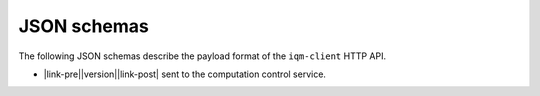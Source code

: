 JSON schemas
============

The following JSON schemas describe the payload format of the ``iqm-client`` HTTP API.

.. |link-pre| raw:: html

    <a href="job_request_schema_v

.. |link-post| raw:: html

    .json">Circuit execution request</a>

* |link-pre|\ |version|\ |link-post| sent to the computation control service.
